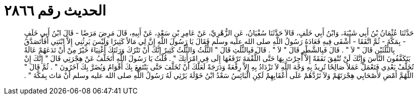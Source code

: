
= الحديث رقم ٢٨٦٦

[quote.hadith]
حَدَّثَنَا عُثْمَانُ بْنُ أَبِي شَيْبَةَ، وَابْنُ أَبِي خَلَفٍ، قَالاَ حَدَّثَنَا سُفْيَانُ، عَنِ الزُّهْرِيِّ، عَنْ عَامِرِ بْنِ سَعْدٍ، عَنْ أَبِيهِ، قَالَ مَرِضَ مَرَضًا - قَالَ ابْنُ أَبِي خَلَفٍ - بِمَكَّةَ - ثُمَّ اتَّفَقَا - أَشْفَى فِيهِ فَعَادَهُ رَسُولُ اللَّهِ صلى الله عليه وسلم فَقَالَ يَا رَسُولَ اللَّهِ إِنَّ لِي مَالاً كَثِيرًا وَلَيْسَ يَرِثُنِي إِلاَّ ابْنَتِي أَفَأَتَصَدَّقُ بِالثُّلُثَيْنِ قَالَ ‏"‏ لاَ ‏"‏ ‏.‏ قَالَ فَبِالشَّطْرِ قَالَ ‏"‏ لاَ ‏"‏ ‏.‏ قَالَ فَبِالثُّلُثِ قَالَ ‏"‏ الثُّلُثُ وَالثُّلُثُ كَثِيرٌ إِنَّكَ أَنْ تَتْرُكَ وَرَثَتَكَ أَغْنِيَاءَ خَيْرٌ مِنْ أَنْ تَدَعَهُمْ عَالَةً يَتَكَفَّفُونَ النَّاسَ وَإِنَّكَ لَنْ تُنْفِقَ نَفَقَةً إِلاَّ أُجِرْتَ بِهَا حَتَّى اللُّقْمَةَ تَرْفَعُهَا إِلَى فِي امْرَأَتِكَ ‏"‏ ‏.‏ قُلْتُ يَا رَسُولَ اللَّهِ أَتَخَلَّفُ عَنْ هِجْرَتِي قَالَ ‏"‏ إِنَّكَ إِنْ تُخَلَّفْ بَعْدِي فَتَعْمَلْ عَمَلاً صَالِحًا تُرِيدُ بِهِ وَجْهَ اللَّهِ لاَ تَزْدَادُ بِهِ إِلاَّ رِفْعَةً وَدَرَجَةً لَعَلَّكَ أَنْ تُخَلَّفَ حَتَّى يَنْتَفِعَ بِكَ أَقْوَامٌ وَيُضَرَّ بِكَ آخَرُونَ ‏"‏ ‏.‏ ثُمَّ قَالَ ‏"‏ اللَّهُمَّ أَمْضِ لأَصْحَابِي هِجْرَتَهُمْ وَلاَ تَرُدَّهُمْ عَلَى أَعْقَابِهِمْ لَكِنِ الْبَائِسُ سَعْدُ ابْنُ خَوْلَةَ يَرْثِي لَهُ رَسُولُ اللَّهِ صلى الله عليه وسلم أَنْ مَاتَ بِمَكَّةَ ‏"‏ ‏.‏